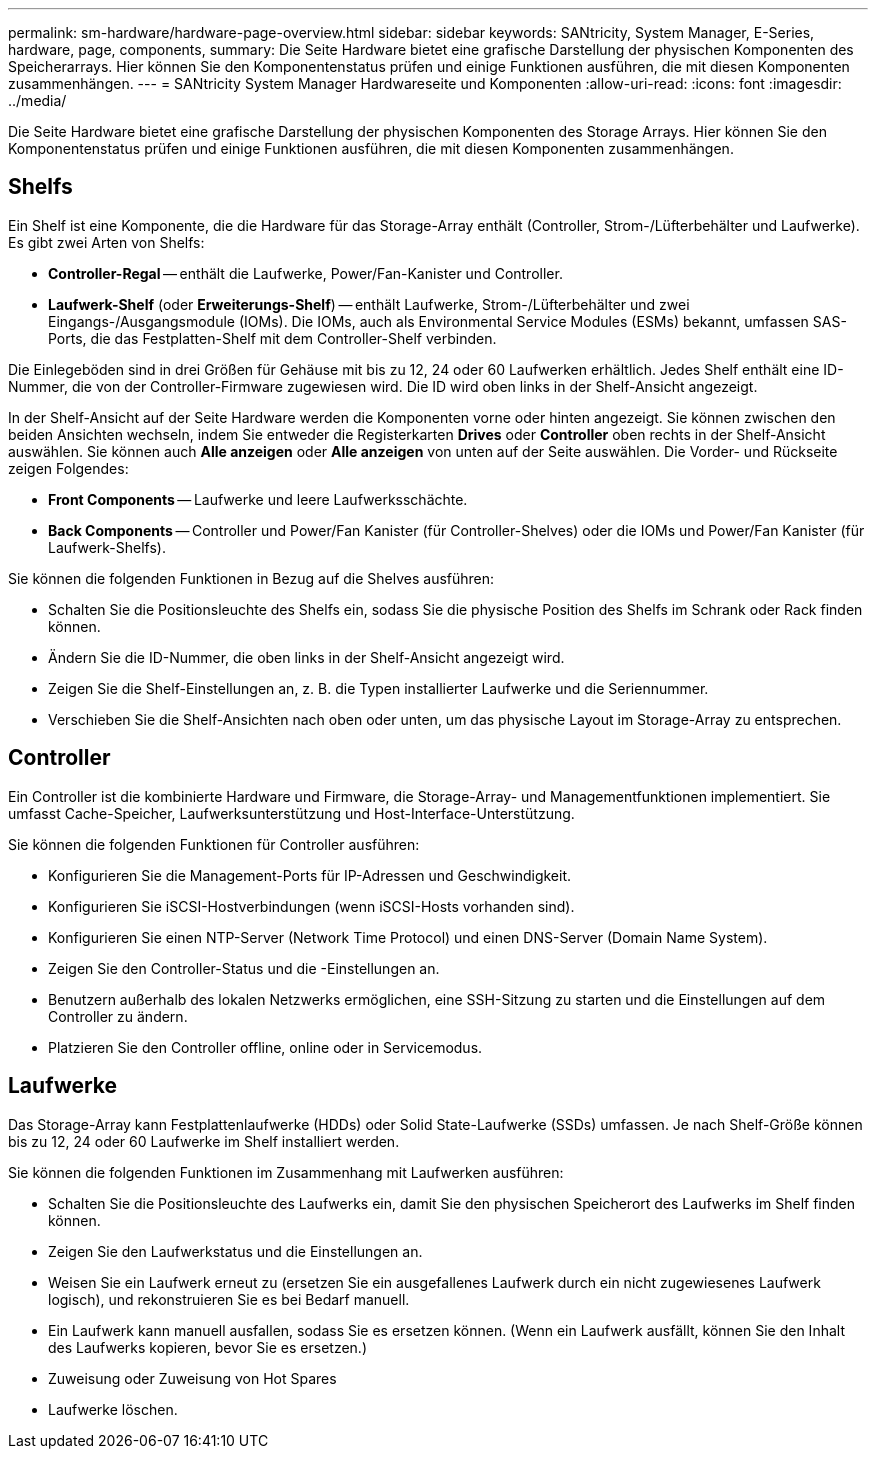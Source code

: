 ---
permalink: sm-hardware/hardware-page-overview.html 
sidebar: sidebar 
keywords: SANtricity, System Manager, E-Series, hardware, page, components, 
summary: Die Seite Hardware bietet eine grafische Darstellung der physischen Komponenten des Speicherarrays. Hier können Sie den Komponentenstatus prüfen und einige Funktionen ausführen, die mit diesen Komponenten zusammenhängen. 
---
= SANtricity System Manager Hardwareseite und Komponenten
:allow-uri-read: 
:icons: font
:imagesdir: ../media/


[role="lead"]
Die Seite Hardware bietet eine grafische Darstellung der physischen Komponenten des Storage Arrays. Hier können Sie den Komponentenstatus prüfen und einige Funktionen ausführen, die mit diesen Komponenten zusammenhängen.



== Shelfs

Ein Shelf ist eine Komponente, die die Hardware für das Storage-Array enthält (Controller, Strom-/Lüfterbehälter und Laufwerke). Es gibt zwei Arten von Shelfs:

* *Controller-Regal* -- enthält die Laufwerke, Power/Fan-Kanister und Controller.
* *Laufwerk-Shelf* (oder *Erweiterungs-Shelf*) -- enthält Laufwerke, Strom-/Lüfterbehälter und zwei Eingangs-/Ausgangsmodule (IOMs). Die IOMs, auch als Environmental Service Modules (ESMs) bekannt, umfassen SAS-Ports, die das Festplatten-Shelf mit dem Controller-Shelf verbinden.


Die Einlegeböden sind in drei Größen für Gehäuse mit bis zu 12, 24 oder 60 Laufwerken erhältlich. Jedes Shelf enthält eine ID-Nummer, die von der Controller-Firmware zugewiesen wird. Die ID wird oben links in der Shelf-Ansicht angezeigt.

In der Shelf-Ansicht auf der Seite Hardware werden die Komponenten vorne oder hinten angezeigt. Sie können zwischen den beiden Ansichten wechseln, indem Sie entweder die Registerkarten *Drives* oder *Controller* oben rechts in der Shelf-Ansicht auswählen. Sie können auch *Alle anzeigen* oder *Alle anzeigen* von unten auf der Seite auswählen. Die Vorder- und Rückseite zeigen Folgendes:

* *Front Components* -- Laufwerke und leere Laufwerksschächte.
* *Back Components* -- Controller und Power/Fan Kanister (für Controller-Shelves) oder die IOMs und Power/Fan Kanister (für Laufwerk-Shelfs).


Sie können die folgenden Funktionen in Bezug auf die Shelves ausführen:

* Schalten Sie die Positionsleuchte des Shelfs ein, sodass Sie die physische Position des Shelfs im Schrank oder Rack finden können.
* Ändern Sie die ID-Nummer, die oben links in der Shelf-Ansicht angezeigt wird.
* Zeigen Sie die Shelf-Einstellungen an, z. B. die Typen installierter Laufwerke und die Seriennummer.
* Verschieben Sie die Shelf-Ansichten nach oben oder unten, um das physische Layout im Storage-Array zu entsprechen.




== Controller

Ein Controller ist die kombinierte Hardware und Firmware, die Storage-Array- und Managementfunktionen implementiert. Sie umfasst Cache-Speicher, Laufwerksunterstützung und Host-Interface-Unterstützung.

Sie können die folgenden Funktionen für Controller ausführen:

* Konfigurieren Sie die Management-Ports für IP-Adressen und Geschwindigkeit.
* Konfigurieren Sie iSCSI-Hostverbindungen (wenn iSCSI-Hosts vorhanden sind).
* Konfigurieren Sie einen NTP-Server (Network Time Protocol) und einen DNS-Server (Domain Name System).
* Zeigen Sie den Controller-Status und die -Einstellungen an.
* Benutzern außerhalb des lokalen Netzwerks ermöglichen, eine SSH-Sitzung zu starten und die Einstellungen auf dem Controller zu ändern.
* Platzieren Sie den Controller offline, online oder in Servicemodus.




== Laufwerke

Das Storage-Array kann Festplattenlaufwerke (HDDs) oder Solid State-Laufwerke (SSDs) umfassen. Je nach Shelf-Größe können bis zu 12, 24 oder 60 Laufwerke im Shelf installiert werden.

Sie können die folgenden Funktionen im Zusammenhang mit Laufwerken ausführen:

* Schalten Sie die Positionsleuchte des Laufwerks ein, damit Sie den physischen Speicherort des Laufwerks im Shelf finden können.
* Zeigen Sie den Laufwerkstatus und die Einstellungen an.
* Weisen Sie ein Laufwerk erneut zu (ersetzen Sie ein ausgefallenes Laufwerk durch ein nicht zugewiesenes Laufwerk logisch), und rekonstruieren Sie es bei Bedarf manuell.
* Ein Laufwerk kann manuell ausfallen, sodass Sie es ersetzen können. (Wenn ein Laufwerk ausfällt, können Sie den Inhalt des Laufwerks kopieren, bevor Sie es ersetzen.)
* Zuweisung oder Zuweisung von Hot Spares
* Laufwerke löschen.

